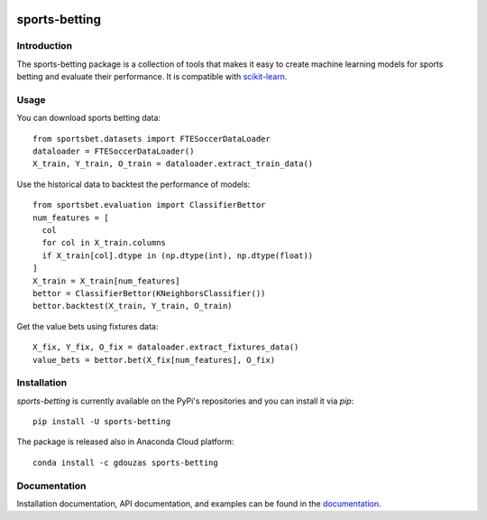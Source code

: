 .. -*- mode: rst -*-

.. _scikit-learn: http://scikit-learn.org/stable/

|CircleCI|_ |ReadTheDocs|_ |PythonVersion|_ |Pypi|_ |Conda|_

.. |CircleCI| image:: https://circleci.com/gh/georgedouzas/sports-betting/tree/master.svg?style=svg
.. _CircleCI: https://circleci.com/gh/georgedouzas/sports-betting/tree/master

.. |ReadTheDocs| image:: https://readthedocs.org/projects/sports-betting/badge/?version=latest
.. _ReadTheDocs: https://sports-betting.readthedocs.io/en/latest/?badge=latest

.. |PythonVersion| image:: https://img.shields.io/pypi/pyversions/sports-betting.svg
.. _PythonVersion: https://img.shields.io/pypi/pyversions/sports-betting.svg

.. |Pypi| image:: https://badge.fury.io/py/sports-betting.svg
.. _Pypi: https://badge.fury.io/py/sports-betting

.. |Conda| image:: https://anaconda.org/gdouzas/sports-betting/badges/installer/conda.svg
.. _Conda: https://conda.anaconda.org/gdouzas

##############
sports-betting
##############

************
Introduction
************

The sports-betting package is a collection of tools that makes it easy to 
create machine learning models for sports betting and evaluate their performance. 
It is compatible with scikit-learn_.

*****
Usage
*****

You can download sports betting data::

  from sportsbet.datasets import FTESoccerDataLoader
  dataloader = FTESoccerDataLoader()
  X_train, Y_train, O_train = dataloader.extract_train_data()

Use the historical data to backtest the performance of models::

  from sportsbet.evaluation import ClassifierBettor
  num_features = [
    col
    for col in X_train.columns
    if X_train[col].dtype in (np.dtype(int), np.dtype(float))
  ]
  X_train = X_train[num_features]
  bettor = ClassifierBettor(KNeighborsClassifier())
  bettor.backtest(X_train, Y_train, O_train)

Get the value bets using fixtures data::
  
  X_fix, Y_fix, O_fix = dataloader.extract_fixtures_data()
  value_bets = bettor.bet(X_fix[num_features], O_fix)

************
Installation
************

`sports-betting` is currently available on the PyPi's repositories and you can
install it via `pip`::

  pip install -U sports-betting

The package is released also in Anaconda Cloud platform::

  conda install -c gdouzas sports-betting

*************
Documentation
*************

Installation documentation, API documentation, and examples can be found in the
documentation_.

.. _documentation: https://sports-betting.readthedocs.io/en/latest/
